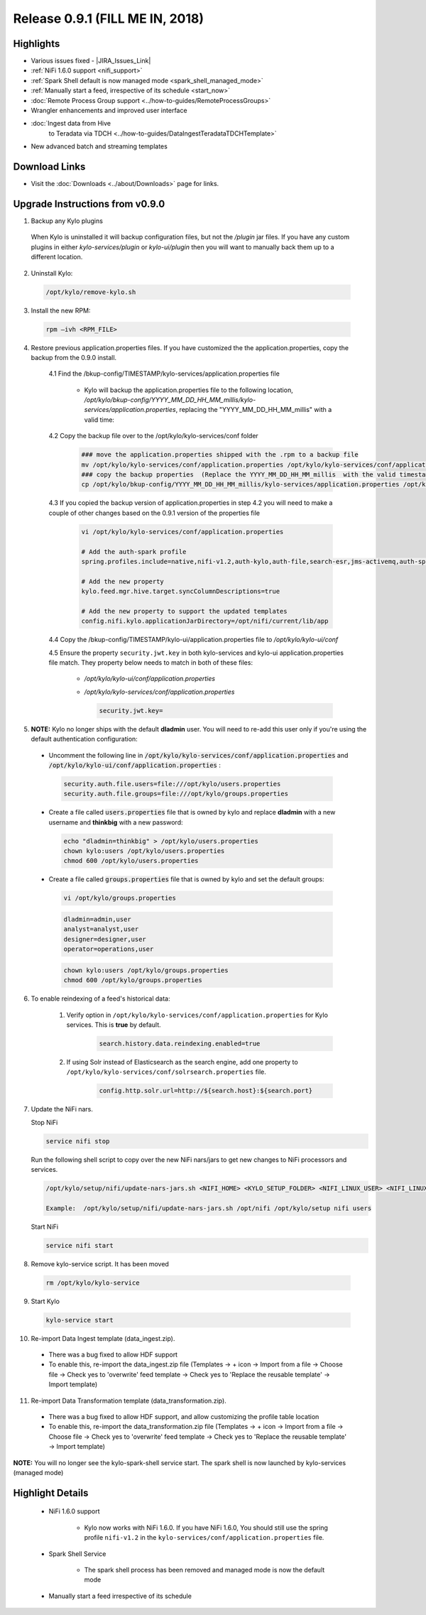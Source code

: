 Release 0.9.1 (FILL ME IN, 2018)
===============================

Highlights
----------
- Various issues fixed - |JIRA_Issues_Link|
- :ref:`NiFi 1.6.0 support <nifi_support>`
- :ref:`Spark  Shell default is now managed mode <spark_shell_managed_mode>`
- :ref:`Manually start a feed, irrespective of its schedule <start_now>`
- :doc:`Remote Process Group support <../how-to-guides/RemoteProcessGroups>`
- Wrangler enhancements and improved user interface
- :doc:`Ingest data from Hive
     to Teradata via TDCH <../how-to-guides/DataIngestTeradataTDCHTemplate>`
- New advanced batch and streaming templates


Download Links
--------------
- Visit the :doc:`Downloads <../about/Downloads>` page for links.


Upgrade Instructions from v0.9.0
----------------------------------

1. Backup any Kylo plugins

  When Kylo is uninstalled it will backup configuration files, but not the `/plugin` jar files.
  If you have any custom plugins in either `kylo-services/plugin`  or `kylo-ui/plugin` then you will want to manually back them up to a different location.

2. Uninstall Kylo:

 .. code-block:: shell

   /opt/kylo/remove-kylo.sh

 ..

3. Install the new RPM:

 .. code-block:: shell

     rpm –ivh <RPM_FILE>

 ..

4. Restore previous application.properties files. If you have customized the the application.properties, copy the backup from the 0.9.0 install.

     4.1 Find the /bkup-config/TIMESTAMP/kylo-services/application.properties file

        - Kylo will backup the application.properties file to the following location, */opt/kylo/bkup-config/YYYY_MM_DD_HH_MM_millis/kylo-services/application.properties*, replacing the "YYYY_MM_DD_HH_MM_millis" with a valid time:

     4.2 Copy the backup file over to the /opt/kylo/kylo-services/conf folder

        .. code-block:: shell

          ### move the application.properties shipped with the .rpm to a backup file
          mv /opt/kylo/kylo-services/conf/application.properties /opt/kylo/kylo-services/conf/application.properties.0_9_0_template
          ### copy the backup properties  (Replace the YYYY_MM_DD_HH_MM_millis  with the valid timestamp)
          cp /opt/kylo/bkup-config/YYYY_MM_DD_HH_MM_millis/kylo-services/application.properties /opt/kylo/kylo-services/conf

        ..

     4.3 If you copied the backup version of application.properties in step 4.2 you will need to make a couple of other changes based on the 0.9.1 version of the properties file

        .. code-block:: shell

          vi /opt/kylo/kylo-services/conf/application.properties

          # Add the auth-spark profile
          spring.profiles.include=native,nifi-v1.2,auth-kylo,auth-file,search-esr,jms-activemq,auth-spark

          # Add the new property
          kylo.feed.mgr.hive.target.syncColumnDescriptions=true

          # Add the new property to support the updated templates
          config.nifi.kylo.applicationJarDirectory=/opt/nifi/current/lib/app

        ..

     4.4 Copy the /bkup-config/TIMESTAMP/kylo-ui/application.properties file to `/opt/kylo/kylo-ui/conf`

     4.5 Ensure the property ``security.jwt.key`` in both kylo-services and kylo-ui application.properties file match.  They property below needs to match in both of these files:

        - */opt/kylo/kylo-ui/conf/application.properties*
        - */opt/kylo/kylo-services/conf/application.properties*

          .. code-block:: properties

            security.jwt.key=

          ..


5.  **NOTE:** Kylo no longer ships with the default **dladmin** user. You will need to re-add this user only if you're using the default authentication configuration:

   - Uncomment the following line in :code:`/opt/kylo/kylo-services/conf/application.properties` and :code:`/opt/kylo/kylo-ui/conf/application.properties` :

    .. code-block:: properties

        security.auth.file.users=file:///opt/kylo/users.properties
        security.auth.file.groups=file:///opt/kylo/groups.properties

    ..

   - Create a file called :code:`users.properties` file that is owned by kylo and replace **dladmin** with a new username and **thinkbig** with a new password:

    .. code-block:: shell

        echo "dladmin=thinkbig" > /opt/kylo/users.properties
        chown kylo:users /opt/kylo/users.properties
        chmod 600 /opt/kylo/users.properties

    ..

   - Create a file called :code:`groups.properties` file that is owned by kylo and set the default groups:

    .. code-block:: shell

        vi /opt/kylo/groups.properties


    .. code-block:: properties

        dladmin=admin,user
        analyst=analyst,user
        designer=designer,user
        operator=operations,user

    .. code-block:: shell

        chown kylo:users /opt/kylo/groups.properties
        chmod 600 /opt/kylo/groups.properties

6. To enable reindexing of a feed's historical data:

    1. Verify option in ``/opt/kylo/kylo-services/conf/application.properties`` for Kylo services. This is **true** by default.

        .. code-block:: shell

            search.history.data.reindexing.enabled=true
        ..


    2. If using Solr instead of Elasticsearch as the search engine, add one property to ``/opt/kylo/kylo-services/conf/solrsearch.properties`` file.

        .. code-block:: shell

            config.http.solr.url=http://${search.host}:${search.port}

        ..

7. Update the NiFi nars.

   Stop NiFi

   .. code-block:: shell

      service nifi stop

   ..

   Run the following shell script to copy over the new NiFi nars/jars to get new changes to NiFi processors and services.

   .. code-block:: shell

      /opt/kylo/setup/nifi/update-nars-jars.sh <NIFI_HOME> <KYLO_SETUP_FOLDER> <NIFI_LINUX_USER> <NIFI_LINUX_GROUP>

      Example:  /opt/kylo/setup/nifi/update-nars-jars.sh /opt/nifi /opt/kylo/setup nifi users

   ..

   Start NiFi

   .. code-block:: shell

      service nifi start

   ..


8. Remove kylo-service script. It has been moved

 .. code-block:: shell

   rm /opt/kylo/kylo-service

 ..

9. Start Kylo

 .. code-block:: shell

   kylo-service start

 ..

10. Re-import Data Ingest template (data_ingest.zip).

 - There was a bug fixed to allow HDF support
 - To enable this, re-import the data_ingest.zip file (Templates -> + icon -> Import from a file -> Choose file -> Check yes to 'overwrite' feed template -> Check yes to 'Replace the reusable template' -> Import template)

11. Re-import Data Transformation template (data_transformation.zip).

 - There was a bug fixed to allow HDF support, and allow customizing the profile table location
 - To enable this, re-import the data_transformation.zip file (Templates -> + icon -> Import from a file -> Choose file -> Check yes to 'overwrite' feed template -> Check yes to 'Replace the reusable template' -> Import template)


**NOTE:** You will no longer see the kylo-spark-shell service start. The spark shell is now launched by kylo-services (managed mode)


Highlight Details
-----------------

.. _nifi_support:

  - NiFi 1.6.0 support

      - Kylo now works with NiFi 1.6.0.  If you have NiFi 1.6.0, You should still use the spring profile ``nifi-v1.2`` in the ``kylo-services/conf/application.properties`` file.

.. _spark_shell_managed_mode:

  - Spark Shell Service

      - The spark shell process has been removed and managed mode is now the default mode

.. _start_now:

   - Manually start a feed irrespective of its schedule

       |image0|

.. |Think_Big_Analytics_Contact_Link| raw:: html

   <a href="https://www.thinkbiganalytics.com/contact/" target="_blank">Think Big Analytics</a>

.. |JIRA_Issues_Link| raw:: html

   <a href="https://kylo-io.atlassian.net/issues/?jql=project%20%3D%20KYLO%20AND%20status%20%3D%20Done%20AND%20fixVersion%20%3D%200.9.1%20ORDER%20BY%20summary%20ASC%2C%20lastViewed%20DESC" target="_blank">Jira Issues</a>


.. |image0| image:: ../media/release-notes/release-0.9.1/start-now-button.png
   :width: 1015px
   :height: 339px
   :scale: 15%